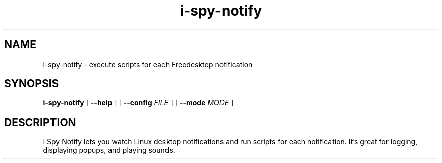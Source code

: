 .TH i-spy-notify 1

.SH NAME
i-spy-notify - execute scripts for each Freedesktop notification

.SH SYNOPSIS

.B i-spy-notify
[
.B --help
] [
.B --config
.I FILE
] [
.B --mode
.I MODE
]

.SH DESCRIPTION

I Spy Notify lets you watch Linux desktop notifications and run scripts for each notification. It's great for logging, displaying popups, and playing sounds.
